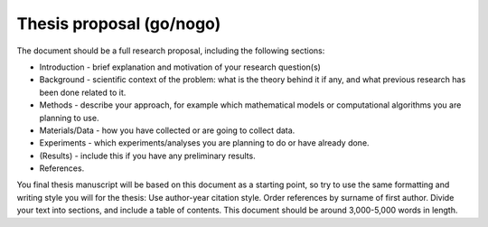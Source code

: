 Thesis proposal (go/nogo)
-------------------------

The document should be a full research proposal, including the
following sections:

- Introduction - brief explanation and motivation of your research
  question(s)
- Background - scientific context of the problem: what is the theory
  behind it if any, and what previous research has been done related
  to it.
- Methods - describe your approach, for example which mathematical
  models or computational algorithms you are planning to use.
- Materials/Data - how you have collected or are going to collect
  data.
- Experiments - which experiments/analyses you are planning to do or
  have already done.
- (Results) - include this if you have any preliminary results.
- References.

You final thesis manuscript will be based on this document as a
starting point, so try to use the same formatting and writing style
you will for the thesis: Use author-year citation style. Order
references by surname of first author. Divide your text into sections,
and include a table of contents. This document should be around
3,000-5,000 words in length.
